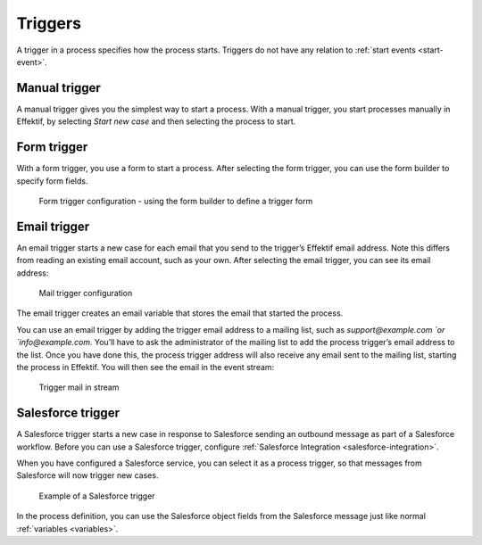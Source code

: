 .. _triggers:

Triggers
--------

A trigger in a process specifies how the process starts.
Triggers do not have any relation to :ref:`start events <start-event>`.


Manual trigger
^^^^^^^^^^^^^^

A manual trigger gives you the simplest way to start a process.
With a manual trigger, you start processes manually in Effektif,
by selecting `Start new case` and then selecting the process to start.


.. _form-trigger:

Form trigger
^^^^^^^^^^^^

With a form trigger, you use a form to start a process.
After selecting the form trigger, you can use the form builder to specify form fields.

.. figure:: /_static/images/process-builder/trigger/form.png

   Form trigger configuration - using the form builder to define a trigger form

.. todo
.. For more information on the form builder, see Form builder.


.. _email-trigger:

Email trigger
^^^^^^^^^^^^^

An email trigger starts a new case for each email that you send to the trigger’s Effektif email address.
Note this differs from reading an existing email account, such as your own.
After selecting the email trigger, you can see its email address:

.. figure:: /_static/images/process-builder/trigger/mail.png

   Mail trigger configuration

The email trigger creates an email variable
that stores the email that started the process.

You can use an email trigger by adding the trigger email address to a mailing list,
such as `support@example.com `or `info@example.com`.
You’ll have to ask the administrator of the mailing list to add the process trigger’s email address to the list.
Once you have done this,
the process trigger address will also receive any email sent to the mailing list,
starting the process in Effektif.
You will then see the email in the event stream:

.. figure:: /_static/images/stream/mail-trigger.png

   Trigger mail in stream


.. _trigger-salesforce:

Salesforce trigger
^^^^^^^^^^^^^^^^^^

A Salesforce trigger starts a new case in response to Salesforce sending an outbound message as part of a Salesforce workflow.
Before you can use a Salesforce trigger,
configure :ref:`Salesforce Integration <salesforce-integration>`.

When you have configured a Salesforce service,
you can select it as a process trigger,
so that messages from Salesforce will now trigger new cases.

.. figure:: /_static/images/process-builder/trigger/salesforce.png

   Example of a Salesforce trigger

In the process definition,
you can use the Salesforce object fields from the Salesforce message just like normal :ref:`variables <variables>`.
